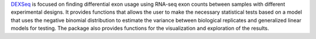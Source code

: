 `DEXSeq <https://bioconductor.org/packages/release/bioc/html/DEXSeq.html>`_ is focused on finding differential exon usage using RNA-seq exon counts between samples with different experimental designs.
It provides functions that allows the user to make the necessary statistical tests based on a model that uses the negative binomial distribution to estimate the variance between biological replicates and generalized linear models for testing.
The package also provides functions for the visualization and exploration of the results.